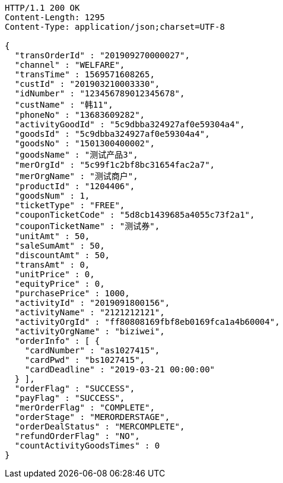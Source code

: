 [source,http,options="nowrap"]
----
HTTP/1.1 200 OK
Content-Length: 1295
Content-Type: application/json;charset=UTF-8

{
  "transOrderId" : "201909270000027",
  "channel" : "WELFARE",
  "transTime" : 1569571608265,
  "custId" : "201903210003330",
  "idNumber" : "123456789012345678",
  "custName" : "韩11",
  "phoneNo" : "13683609282",
  "activityGoodId" : "5c9dbba324927af0e59304a4",
  "goodsId" : "5c9dbba324927af0e59304a4",
  "goodsNo" : "1501300400002",
  "goodsName" : "测试产品3",
  "merOrgId" : "5c99f1c2bf8bc31654fac2a7",
  "merOrgName" : "测试商户",
  "productId" : "1204406",
  "goodsNum" : 1,
  "ticketType" : "FREE",
  "couponTicketCode" : "5d8cb1439685a4055c73f2a1",
  "couponTicketName" : "测试券",
  "unitAmt" : 50,
  "saleSumAmt" : 50,
  "discountAmt" : 50,
  "transAmt" : 0,
  "unitPrice" : 0,
  "equityPrice" : 0,
  "purchasePrice" : 1000,
  "activityId" : "2019091800156",
  "activityName" : "2121212121",
  "activityOrgId" : "ff80808169fbf8eb0169fca1a4b60004",
  "activityOrgName" : "biziwei",
  "orderInfo" : [ {
    "cardNumber" : "as1027415",
    "cardPwd" : "bs1027415",
    "cardDeadline" : "2019-03-21 00:00:00"
  } ],
  "orderFlag" : "SUCCESS",
  "payFlag" : "SUCCESS",
  "merOrderFlag" : "COMPLETE",
  "orderStage" : "MERORDERSTAGE",
  "orderDealStatus" : "MERCOMPLETE",
  "refundOrderFlag" : "NO",
  "countActivityGoodsTimes" : 0
}
----